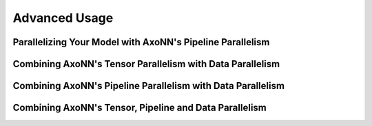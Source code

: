 .. _Advanced Usage:

**************
Advanced Usage
**************

Parallelizing Your Model with AxoNN's Pipeline Parallelism
==========================================================


Combining AxoNN's Tensor Parallelism with Data Parallelism
==========================================================


Combining AxoNN's Pipeline Parallelism with Data Parallelism
============================================================


Combining AxoNN's Tensor, Pipeline and Data Parallelism
========================================================